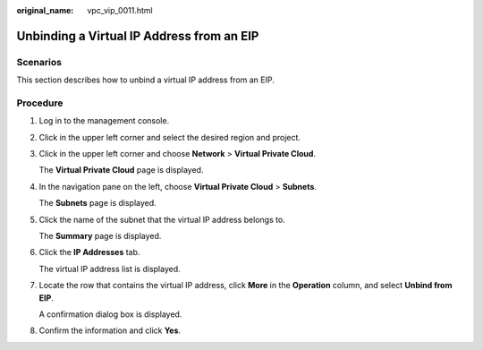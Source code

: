 :original_name: vpc_vip_0011.html

.. _vpc_vip_0011:

Unbinding a Virtual IP Address from an EIP
==========================================

Scenarios
---------

This section describes how to unbind a virtual IP address from an EIP.

Procedure
---------

#. Log in to the management console.

#. Click |image1| in the upper left corner and select the desired region and project.

#. Click |image2| in the upper left corner and choose **Network** > **Virtual Private Cloud**.

   The **Virtual Private Cloud** page is displayed.

#. In the navigation pane on the left, choose **Virtual Private Cloud** > **Subnets**.

   The **Subnets** page is displayed.

#. Click the name of the subnet that the virtual IP address belongs to.

   The **Summary** page is displayed.

#. Click the **IP Addresses** tab.

   The virtual IP address list is displayed.

#. Locate the row that contains the virtual IP address, click **More** in the **Operation** column, and select **Unbind from EIP**.

   A confirmation dialog box is displayed.

#. Confirm the information and click **Yes**.

.. |image1| image:: /_static/images/en-us_image_0000001818982734.png
.. |image2| image:: /_static/images/en-us_image_0000001818823302.png
